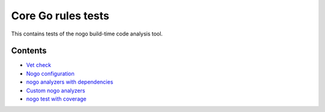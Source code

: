 Core Go rules tests
===================

This contains tests of the nogo build-time code analysis tool.

Contents
--------

.. Child list start

* `Vet check <vet/README.rst>`_
* `Nogo configuration <config/README.rst>`_
* `nogo analyzers with dependencies <deps/README.rst>`_
* `Custom nogo analyzers <custom/README.rst>`_
* `nogo test with coverage <coverage/README.rst>`_

.. Child list end

